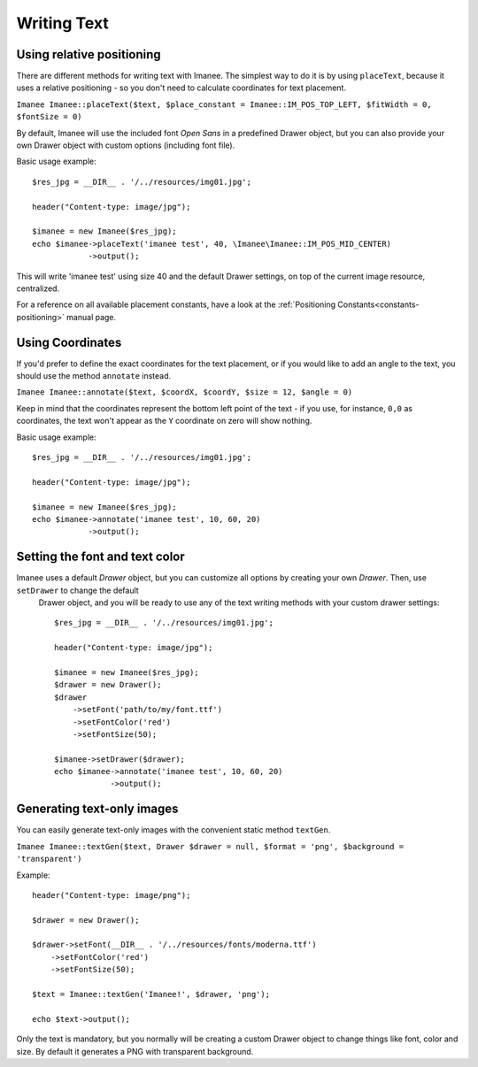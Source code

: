 Writing Text
============

Using relative positioning
--------------------------

There are different methods for writing text with Imanee. The simplest way to do it is by using ``placeText``, because it uses a relative positioning - so you
don't need to calculate coordinates for text placement.

``Imanee Imanee::placeText($text, $place_constant = Imanee::IM_POS_TOP_LEFT, $fitWidth = 0, $fontSize = 0)``

By default, Imanee will use the included font *Open Sans* in a predefined Drawer object, but you can also provide your own Drawer object with custom options (including font file).


Basic usage example::

        $res_jpg = __DIR__ . '/../resources/img01.jpg';

        header("Content-type: image/jpg");

        $imanee = new Imanee($res_jpg);
        echo $imanee->placeText('imanee test', 40, \Imanee\Imanee::IM_POS_MID_CENTER)
                    ->output();

This will write 'imanee test' using size 40 and the default Drawer settings, on top of the current image resource, centralized.

For a reference on all available placement constants, have a look at the :ref:`Positioning Constants<constants-positioning>` manual page.

Using Coordinates
-----------------

If you'd prefer to define the exact coordinates for the text placement, or if you would like to add an angle to the text, you should use the method ``annotate`` instead.

``Imanee Imanee::annotate($text, $coordX, $coordY, $size = 12, $angle = 0)``

Keep in mind that the coordinates represent the bottom left point of the text - if you use, for instance, ``0,0`` as coordinates, the text
won't appear as the ``Y`` coordinate on zero will show nothing.

Basic usage example::

        $res_jpg = __DIR__ . '/../resources/img01.jpg';

        header("Content-type: image/jpg");

        $imanee = new Imanee($res_jpg);
        echo $imanee->annotate('imanee test', 10, 60, 20)
                    ->output();



Setting the font and text color
-------------------------------

Imanee uses a default *Drawer* object, but you can customize all options by creating your own *Drawer*. Then, use ``setDrawer`` to change the default
 Drawer object, and you will be ready to use any of the text writing methods with your custom drawer settings::

        $res_jpg = __DIR__ . '/../resources/img01.jpg';

        header("Content-type: image/jpg");

        $imanee = new Imanee($res_jpg);
        $drawer = new Drawer();
        $drawer
            ->setFont('path/to/my/font.ttf')
            ->setFontColor('red')
            ->setFontSize(50);

        $imanee->setDrawer($drawer);
        echo $imanee->annotate('imanee test', 10, 60, 20)
                    ->output();

Generating text-only images
---------------------------

You can easily generate text-only images with the convenient static method ``textGen``.

``Imanee Imanee::textGen($text, Drawer $drawer = null, $format = 'png', $background = 'transparent')``

Example::

        header("Content-type: image/png");

        $drawer = new Drawer();

        $drawer->setFont(__DIR__ . '/../resources/fonts/moderna.ttf')
            ->setFontColor('red')
            ->setFontSize(50);

        $text = Imanee::textGen('Imanee!', $drawer, 'png');

        echo $text->output();

Only the text is mandatory, but you normally will be creating a custom Drawer object to change things like font, color and size. By default it generates a PNG with
transparent background.